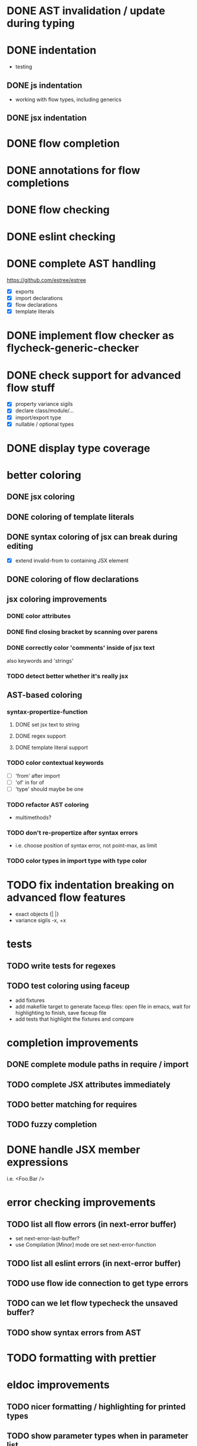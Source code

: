 * DONE AST invalidation / update during typing
  CLOSED: [2017-04-15 Sa 19:24]
* DONE indentation
  CLOSED: [2017-04-16 So 10:24]
 - testing
** DONE js indentation
   CLOSED: [2017-04-16 So 10:24]
 - working with flow types, including generics
** DONE jsx indentation
   CLOSED: [2017-04-16 So 10:24]
* DONE flow completion
  CLOSED: [2017-04-15 Sa 19:24]
* DONE annotations for flow completions
  CLOSED: [2017-04-16 So 01:15]
* DONE flow checking
  CLOSED: [2017-04-14 Fr 23:21]
* DONE eslint checking
  CLOSED: [2017-04-14 Fr 23:21]
* DONE complete AST handling
  CLOSED: [2017-04-16 So 13:49]
https://github.com/estree/estree
 - [X] exports
 - [X] import declarations
 - [X] flow declarations
 - [X] template literals
* DONE implement flow checker as flycheck-generic-checker
  CLOSED: [2017-04-16 So 16:14]
* DONE check support for advanced flow stuff
  CLOSED: [2017-04-16 So 23:02]
 - [X] property variance sigils
 - [X] declare class/module/...
 - [X] import/export type
 - [X] nullable / optional types
* DONE display type coverage
  CLOSED: [2017-04-17 Mo 21:03]
* better coloring
** DONE jsx coloring
   CLOSED: [2017-04-11 Di 22:19]
** DONE coloring of template literals
   CLOSED: [2017-04-16 So 14:24]
** DONE syntax coloring of jsx can break during editing
   CLOSED: [2017-04-16 So 13:19]
 - [X] extend invalid-from to containing JSX element
** DONE coloring of flow declarations
   CLOSED: [2017-04-16 So 23:02]
** jsx coloring improvements
*** DONE color attributes
    CLOSED: [2017-04-14 Fr 22:36]
*** DONE find closing bracket by scanning over parens
    CLOSED: [2017-04-14 Fr 22:36]
*** DONE correctly color 'comments' inside of jsx text
    CLOSED: [2017-04-16 So 10:26]
also keywords and 'strings'
*** TODO detect better whether it's really jsx
** AST-based coloring
*** syntax-propertize-function
**** DONE set jsx text to string
     CLOSED: [2017-04-16 So 13:21]
**** DONE regex support
     CLOSED: [2017-04-16 So 13:24]
**** DONE template literal support
     CLOSED: [2017-04-16 So 14:24]
*** TODO color contextual keywords
 - [ ] 'from' after import
 - [ ] 'of' in for of
 - [ ] 'type' should maybe be one
*** TODO refactor AST coloring
 - multimethods?
*** TODO don't re-propertize after syntax errors
 - i.e. choose position of syntax error, not point-max, as limit
*** TODO color types in import type with type color
* TODO fix indentation breaking on advanced flow features
 - exact objects {| |}
 - variance sigils -x, +x
* tests
** TODO write tests for regexes
** TODO test coloring using faceup
  - add fixtures
  - add makefile target to generate faceup files: open file in emacs, wait for
    highlighting to finish, save faceup file
  - add tests that highlight the fixtures and compare
* completion improvements
** DONE complete module paths in require / import
   CLOSED: [2017-04-20 Do 22:14]
** TODO complete JSX attributes immediately
** TODO better matching for requires
** TODO fuzzy completion
* DONE handle JSX member expressions
  CLOSED: [2017-04-20 Do 20:45]
i.e. <Foo.Bar />
* error checking improvements
** TODO list all flow errors (in next-error buffer)
  - set next-error-last-buffer?
  - use Compilation [Minor] mode ore set next-error-function
** TODO list all eslint errors (in next-error buffer)
** TODO use flow ide connection to get type errors
** TODO can we let flow typecheck the unsaved buffer?
** TODO show syntax errors from AST
* TODO formatting with prettier
* eldoc improvements
** TODO nicer formatting / highlighting for printed types
** TODO show parameter types when in parameter list
* TODO highlight references
* JSX editing
** TODO closing jsx tags
** TODO self-closing to pair by inserting >
** TODO pair to self-closing by deleting >
** TODO automatic newline insertion between JSX tags
  - look at electric-layout-rules
** TODO fill & autofill for JSX
** TODO commenting out JSX
** TODO slurping/barfing
** TODO evil-cleverparens support
** TODO evil-matchit
* TODO expand-region support for JSX and other AST constructs
* TODO update Cask file etc.
* TODO use flow binary from node modules
* TODO use eslint from node modules
* Missing flow AST elements
** TODO DeclareModuleExports
* snippets
** TODO enable snippets from js-mode
 - const, let
 - function
 - class
 - render
* jest watch integration
** TODO run jest watch in buffer
** TODO show errors inline (?)
** TODO show snapshot diffs
** TODO show test results in a nice hierarchical view
** TODO add commands
 - run tests in buffer
 - run all tests
 - toggle automatic run
 - update snapshots
** TODO coverage display
** TODO file / test toggling
* quick-fixes for flow errors
** TODO auto-require/import
* refactorings
 - use prettier to print AST for these (at least the more complicated ones)
 - or consider recast
** TODO rename local
 - [ ] handle patterns & object shorthand
 - [ ] handle exports
** TODO rename exported
** TODO inline local
** TODO extract local
 - for JSX, too
** TODO extract parameter
** TODO extract function
** TODO extract stateless component from JSX
** TODO transform stateless component to class and back
* quick-fixes for eslint errors
** TODO eslint --fix integration
* performance
** DONE cancel old parse process when the buffer is invalidated before it's done
   CLOSED: [2017-04-20 Do 20:40]
* code refactoring
** TODO split up into multiple files
* bugs
** TODO smartparens prevents deleting first character of JSX text
** TODO smartparens can't match delimiters in template literal
** DONE clean up coverage props before setting new ones
   CLOSED: [2017-04-20 Do 20:40]
** TODO writing a comment at the top of the file can cause the whole file to be marked as regex
** TODO " or ' in JSX text breaks coloring
** TODO coloring sometimes doesn't work on open
** TODO buffer *flow-error* has a running process, kill it? y/n
** TODO react component proptype flow errors shown in the wrong place
** DONE don't parse stderr output from flow
   CLOSED: [2017-04-18 Di 21:12]
